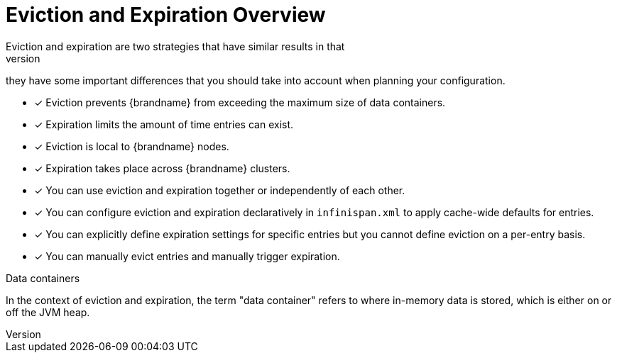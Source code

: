 [id='evict_expire']
= Eviction and Expiration Overview
Eviction and expiration are two strategies that have similar results in that
they remove old, unused entries. Although eviction and expiration are similar,
they have some important differences that you should take into account when
planning your configuration.

* [*] Eviction prevents {brandname} from exceeding the maximum size of data containers.

* [*] Expiration limits the amount of time entries can exist.

* [*] Eviction is local to {brandname} nodes.

* [*] Expiration takes place across {brandname} clusters.

* [*] You can use eviction and expiration together or independently of each other.

* [*] You can configure eviction and expiration declaratively in `infinispan.xml` to apply cache-wide defaults for entries.

* [*] You can explicitly define expiration settings for specific entries but you cannot define eviction on a per-entry basis.

* [*] You can manually evict entries and manually trigger expiration.

.Data containers

In the context of eviction and expiration, the term "data container" refers to
where in-memory data is stored, which is either on or off the JVM heap.
